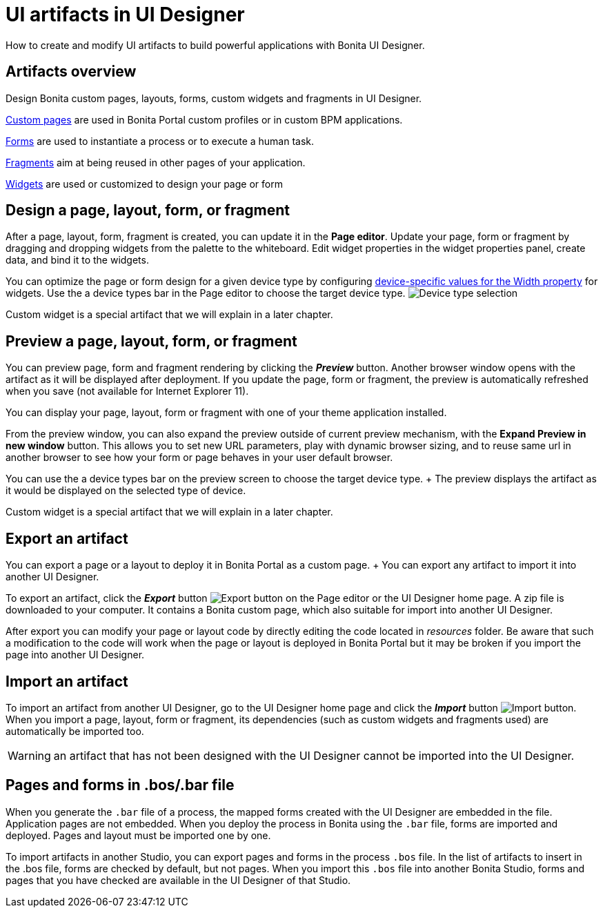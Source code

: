 = UI artifacts in UI Designer

How to create and modify UI artifacts to build powerful applications with Bonita UI Designer.

== Artifacts overview

Design Bonita custom pages, layouts, forms, custom widgets and fragments in UI Designer.

xref:pages.adoc[Custom pages] are used in Bonita Portal custom profiles or in custom BPM applications.

xref:forms.adoc[Forms] are used to instantiate a process or to execute a human task.

xref:fragments.adoc[Fragments] aim at being reused in other pages of your application.

xref:widgets.adoc[Widgets] are used or customized to design your page or form

== Design a page, layout, form, or fragment

After a page, layout, form, fragment is created, you can update it in the *Page editor*.
Update your page, form or fragment by dragging and dropping widgets from the palette to the whiteboard.
Edit widget properties in the widget properties panel, create data, and bind it to the widgets.

You can optimize the page or form design for a given device type by configuring xref:widget-properties.adoc[device-specific values for the Width property] for widgets.
Use the a device types bar in the Page editor to choose the target device type.
image:images/images-6_0/pb-resolution.png[Device type selection]

Custom widget is a special artifact that we will explain in a later chapter.

== Preview a page, layout, form, or fragment

You can preview page, form and fragment rendering by clicking the *_Preview_* button.
Another browser window opens with the artifact as it will be displayed after deployment.
If you update the page, form or fragment, the preview is automatically refreshed when you save (not available for Internet Explorer 11).

You can display your page, layout, form or fragment with one of your theme application installed.

From the preview window, you can also expand the preview outside of current preview mechanism, with the *Expand Preview in new window* button.
This allows you to set new URL parameters, play with dynamic browser sizing, and to reuse same url in another browser to see how your form or page behaves in your user default browser.

You can use the a device types bar on the preview screen to choose the target device type.
+ The preview displays the artifact as it would be displayed on the selected type of device.

Custom widget is a special artifact that we will explain in a later chapter.

+++<a id="export">++++++</a>+++

== Export an artifact

You can export a page or a layout to deploy it in Bonita Portal as a custom page.
+ You can export any artifact to import it into another UI Designer.

To export an artifact, click the *_Export_* button image:images/images-6_0/pb-export.png[Export button] on the Page editor or the UI Designer home page.
A zip file is downloaded to your computer.
It contains a Bonita custom page, which also suitable for import into another UI Designer.

After export you can modify your page or layout code by directly editing the code located in _resources_ folder.
Be aware that such a modification to the code will work when the page or layout is deployed in Bonita Portal but it may be broken if you import the page into another UI Designer.

+++<a id="import">++++++</a>+++

== Import an artifact

To import an artifact from another UI Designer, go to the UI Designer home page and click the *_Import_* button image:images/images-6_0/pb-import.png[Import button].
When you import a page, layout, form or fragment, its dependencies (such as custom widgets and fragments used) are automatically be imported too.

WARNING: an artifact that has not been designed with the UI Designer cannot be imported into the UI Designer.

== Pages and forms in .bos/.bar file

When you generate the `.bar` file of a process, the mapped forms created with the UI Designer are embedded in the file.
Application pages are not embedded.
When you deploy the process in Bonita using the `.bar` file, forms are imported and deployed.
Pages and layout must be imported one by one.

To import artifacts in another Studio, you can export pages and forms in the process `.bos` file.
In the list of artifacts to insert in the .bos file, forms are checked by default, but not pages.
When you import this `.bos` file into another Bonita Studio, forms and pages that you have checked are available in the UI Designer of that Studio.
